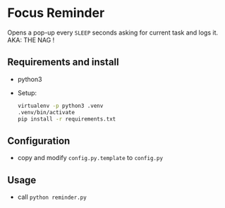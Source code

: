 * Focus Reminder
  Opens a pop-up every =SLEEP= seconds asking for current task and logs it.
  AKA: THE NAG !

** Requirements and install
   - python3
   - Setup: 
     #+BEGIN_SRC bash
       virtualenv -p python3 .venv
       .venv/bin/activate
       pip install -r requirements.txt
     #+END_SRC

** Configuration
   - copy and modify =config.py.template= to =config.py=

** Usage
   - call =python reminder.py=
